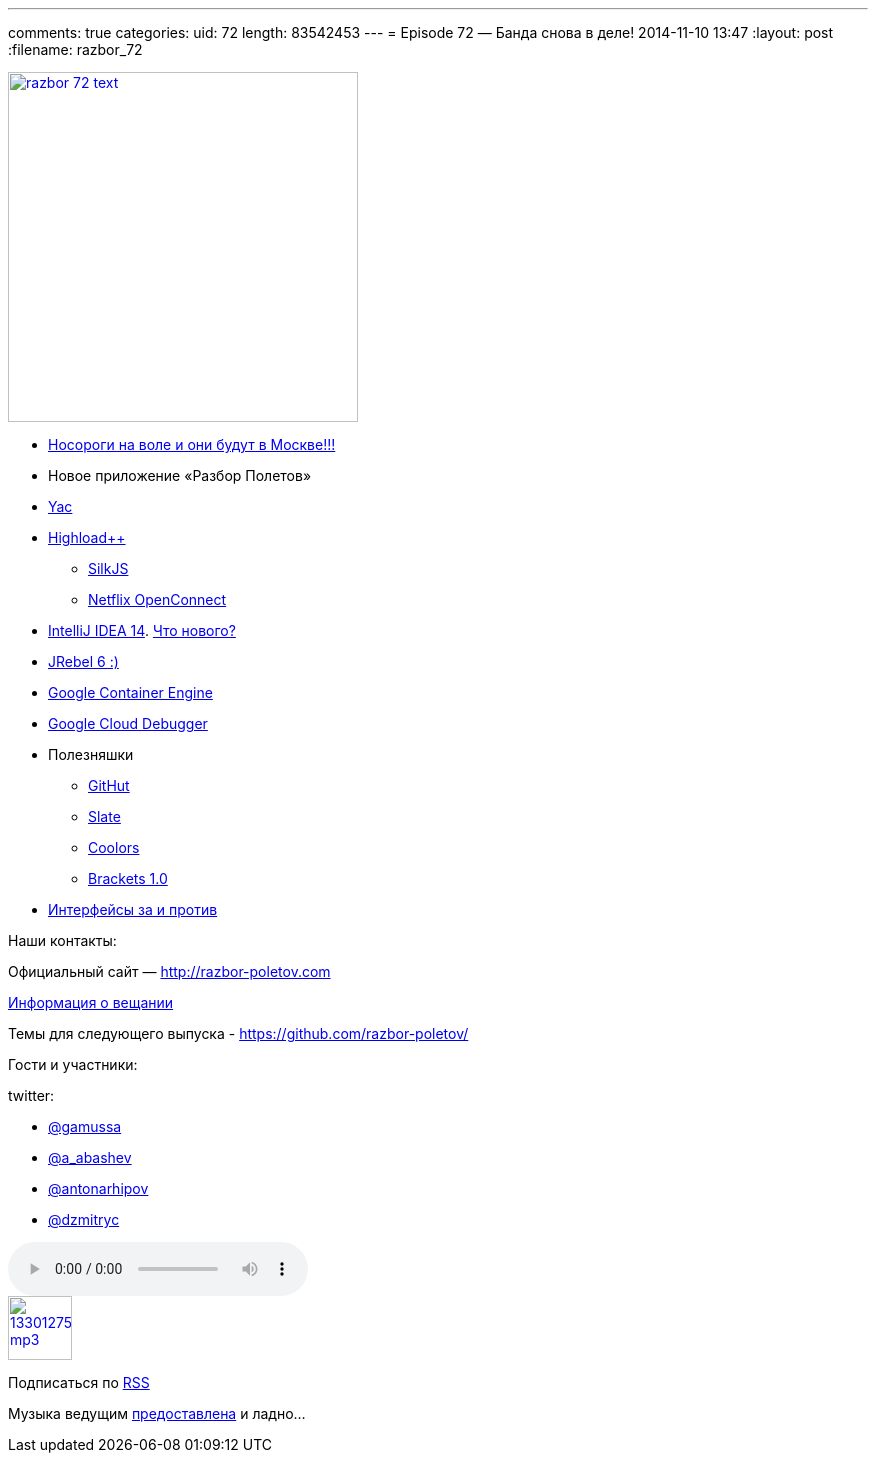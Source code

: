 ---
comments: true
categories:
uid: 72
length: 83542453
---
= Episode 72 — Банда снова в деле!
2014-11-10 13:47
:layout: post
:filename: razbor_72

image::http://razbor-poletov.com/images/razbor_72_text.jpg[width="350" height="350" link="http://razbor-poletov.com/images/razbor_72_text.jpg" align="center"]

* http://jugmsk.timepad.ru/event/158310/[Носороги на воле и они будут в
Москве!!!]
* Новое приложение «Разбор Полетов»
* http://yandex.ru/yac2014/[Yac]
* http://www.highload.ru[Highload++]
** http://www.silkjs.net[SilkJS]
** https://www.netflix.com/openconnect[Netflix OpenConnect]
* http://blog.jetbrains.com/idea/2014/11/intellij-idea-14-is-released/[IntelliJ
IDEA 14]. https://www.jetbrains.com/idea/whatsnew/[Что нового?]
* http://zeroturnaround.com/blog/jrebel-6-released/[JRebel 6 :)]
* https://cloud.google.com/container-engine/[Google Container Engine]
* https://cloud.google.com/tools/cloud-debugger[Google Cloud Debugger]
* Полезняшки
** http://githut.info/[GitHut]
** https://github.com/tripit/slate[Slate]
** http://coolors.co/[Coolors]
** http://brackets.io/[Brackets 1.0]
* http://javatalks.ru/topics/44084[Интерфейсы за и против]

Наши контакты:

Официальный сайт — http://razbor-poletov.com

http://razbor-poletov.com/broadcast.html[Информация о вещании]

Темы для следующего выпуска -
https://github.com/razbor-poletov/razbor-poletov.github.com/issues?state=open[https://github.com/razbor-poletov/]

Гости и участники:

twitter:

* https://twitter.com/#!/gamussa[@gamussa]
* https://twitter.com/#!/a_abashev[@a_abashev]
* https://twitter.com/#!/antonarhipov[@antonarhipov]
* https://twitter.com/#!/dzmitryc[@dzmitryc]

audio::http://traffic.libsyn.com/razborpoletov/razbor_72.mp3[]
image::http://2.bp.blogspot.com/-qkfh8Q--dks/T0gixAMzuII/AAAAAAAAHD0/O5LbF3vvBNQ/s200/1330127522_mp3.png[link="http://traffic.libsyn.com/razborpoletov/razbor_72.mp3" width="64" height="64"]


Подписаться по http://feeds.feedburner.com/razbor-podcast[RSS]

Музыка ведущим
http://www.audiobank.fm/single-music/27/111/More-And-Less/[предоставлена]
и ладно...
